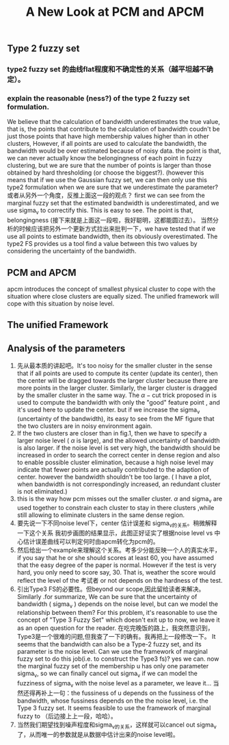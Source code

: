 #+STARTUP: content
#+OPTIONS: 
#+OPTIONS: toc:nil
# set DATE to void to avoid it's display
#+DATE: 
#+LATEX_CLASS: IEEEtran
#+LaTeX_CLASS_OPTIONS: [journal]
#+LATEX_HEADER: \usepackage{subfig}
# generate roman numbers
#+LATEX_HEADER: \newcommand{\RNum}[1]{\uppercase\expandafter{\romannumeral #1\relax}} 
# bold and italic vector
#+LATEX_HEADER: \newcommand{\vect}[1]{\boldsymbol{#1}}
# In IEEEtran_HOWTO the equations section on page 8. this 2500 config is to estore IEEEtran ability to automatically break within multiline equations
#+LATEX_HEADER: \interdisplaylinepenalty=2500

#+TITLE: A New Look at PCM and APCM

\begin{abstract}
We propose a unified framework for pcm and apcm, from the viewpoint (or by considering?) of uncertainty of the bandwidth parameter. It's shown that the difference between them is how much confidence we have in the data. In fact, the uncertainty of the bandwidth parameter is into the membership of  a point, this is done by using Prof. LiXin Wang's new formulation of the Type 2 fuzzy set, i.e. the conditional fuzzy set framework. Thus this paper also serves as a justify for this new formulation.
\end{abstract}

** Type 2 fuzzy set
*** type2 fuzzy set 的曲线flat程度和不确定性的关系（越平坦越不确定）。
*** explain the reasonable (ness?) of the type 2 fuzzy set formulation.
We believe that the calculation of bandwidth underestimates the true value, that is, the points that contribute to the calculation of bandwidth coudn't be just those points that have high membership values higher than in other clusters, However, if all points are used to calculate the bandwidth, the bandwidth would be over estimated because of noisy data.
the point is that, we can never actually know the belongingness of each point in fuzzy clustering, but we are sure that the number of points is larger than those obtained by hard thresholding (or choose the biggest?).
(however this means that if we use the Gaussian fuzzy set, we can then only use this type2 formulation when we are sure that we underestimate the parameter?
或者从另外一个角度，反推上面这一段的观点？ first we can see from the marginal fuzzy set that the estimated bandwidth is underestimated, and we use sigma_v to correctify this. This is easy to see. The point is that, belongingness (接下来就是上面这一段啦，我好聪明，这都能圆过去）。
当然分析的时候应该把另外一个更新方式拉出来批判一下，we have tested that if we use all points to estimate bandwidth, then its obviously overestimated. The type2 FS provides us a tool find a value between this two values by considering the uncertainty of the bandwidth.
** PCM and APCM
apcm introduces the concept of smallest physical cluster to cope with the situation where close clusters are equally sized. The unified framework will cope with this situation by noise level.
** The unified Framework
** Analysis of the parameters
1. 先从最本质的讲起吧。It's too noisy for the smaller cluster in the sense that if all points are used to compute its center (update its center), then the center will be dragged towards the larger cluster because there are more points in the larger cluster. Similarly, the larger cluster is dragged by the smaller cluster in the same way. 
   The $\alpha-\text{cut}$ trick proposed in \cite{krishnapuram_possibilistic_1993} is used to compute the bandwidth with only the "good" feature point , and it's used here to update the center. but if we increase the sigma_v (uncertainty of the bandwidth), its easy to see from the MF figure that the two clusters are in noisy environment again.
2. If the two clusters are closer than in fig.1, then  we have to  specify a larger noise level ( $\alpha$ is large), and the allowed uncertainty of bandwidth is also larger.
   if the noise level is set very high, the bandwidth should be increased in order to search the correct center in dense region and also to enable possible cluster elimination, because a high noise level may indicate that fewer points are actually contributed to the adaption of center.  however the bandwidth shouldn't be too large. ( I have a plot, when bandwidth is not correspondingly increased, an redundant cluster is not eliminated.)
3. this is the way how pcm misses out the smaller cluster. $\alpha$ and sigma_v are used together to constrain each cluster to stay in there clusters ,while still allowing to eliminate clusters in the same dense region.
4. 要先说一下不同noise level下，center 估计误差和 sigma_v的关系。稍微解释一下这个关系
   我初步画图的结果显示，此图正好证实了根据noise level vs 中心估计误差曲线可以判定何时由apcm转化为pcm的。
5. 然后给出一个example来理解这个关系。考多少分能反映一个人的真实水平，if you say that he or she should scores at least 60, you have assumed that the easy degree of the paper is normal. However if the test is very hard, you only need to score say, 30. That is, weather the score would reflect the level of the 考试者 or not depends on the hardness of the test.
6. 引出Type3 FS的必要性。但beyond our scope,因此留给读者来解决。
   Similarly  .for summarize, We can be sure that the uncertainty of bandwidth ( sigma_v ) depends on the noise level, but can we model the relationship between them? For this problem, it's reasonable to use the concept of "Type 3 Fuzzy Set" which doesn't exit up to now, we leave it as an open question for the reader.
   在吃完晚饭的路上，我突然意识到，Type3是一个很难的问题,但我查了一下的确有。我再把上一段修改一下。
   It seems that the bandwidth can also be a Type-2 fuzzy set, and its parameter is the noise level. Can we use the framework of marginal fuzzy set to do this job(i.e. to construct the Type3 fs)? yes we can. now the marginal fuzzy set of the membership u has only one parameter sigma_v, so we can finally cancel out sigma_v if we can model the fuzziness of sigma_v with the noise level as a parameter, we leave it...
   当然还得再补上一句：the fussiness of u depends on the fussiness of the bandwidth, whose fussiness depends on the the noise level, i.e. the Type 3 fuzzy set. It seems feasible to use the framework of marginal fuzzy to （后边接上上一段，哈哈）。
7. 当然我们期望找到噪声程度和sigma_v的关系，这样就可以cancel out sigma_v 了，从而唯一的参数就是从数据中估计出来的noise level啦。


#+BEGIN_LaTeX
\bibliographystyle{IEEEtran}
\bibliography{D:/emacs/etc/ZoteroOutput,IEEEabrv}
#+END_LaTeX
